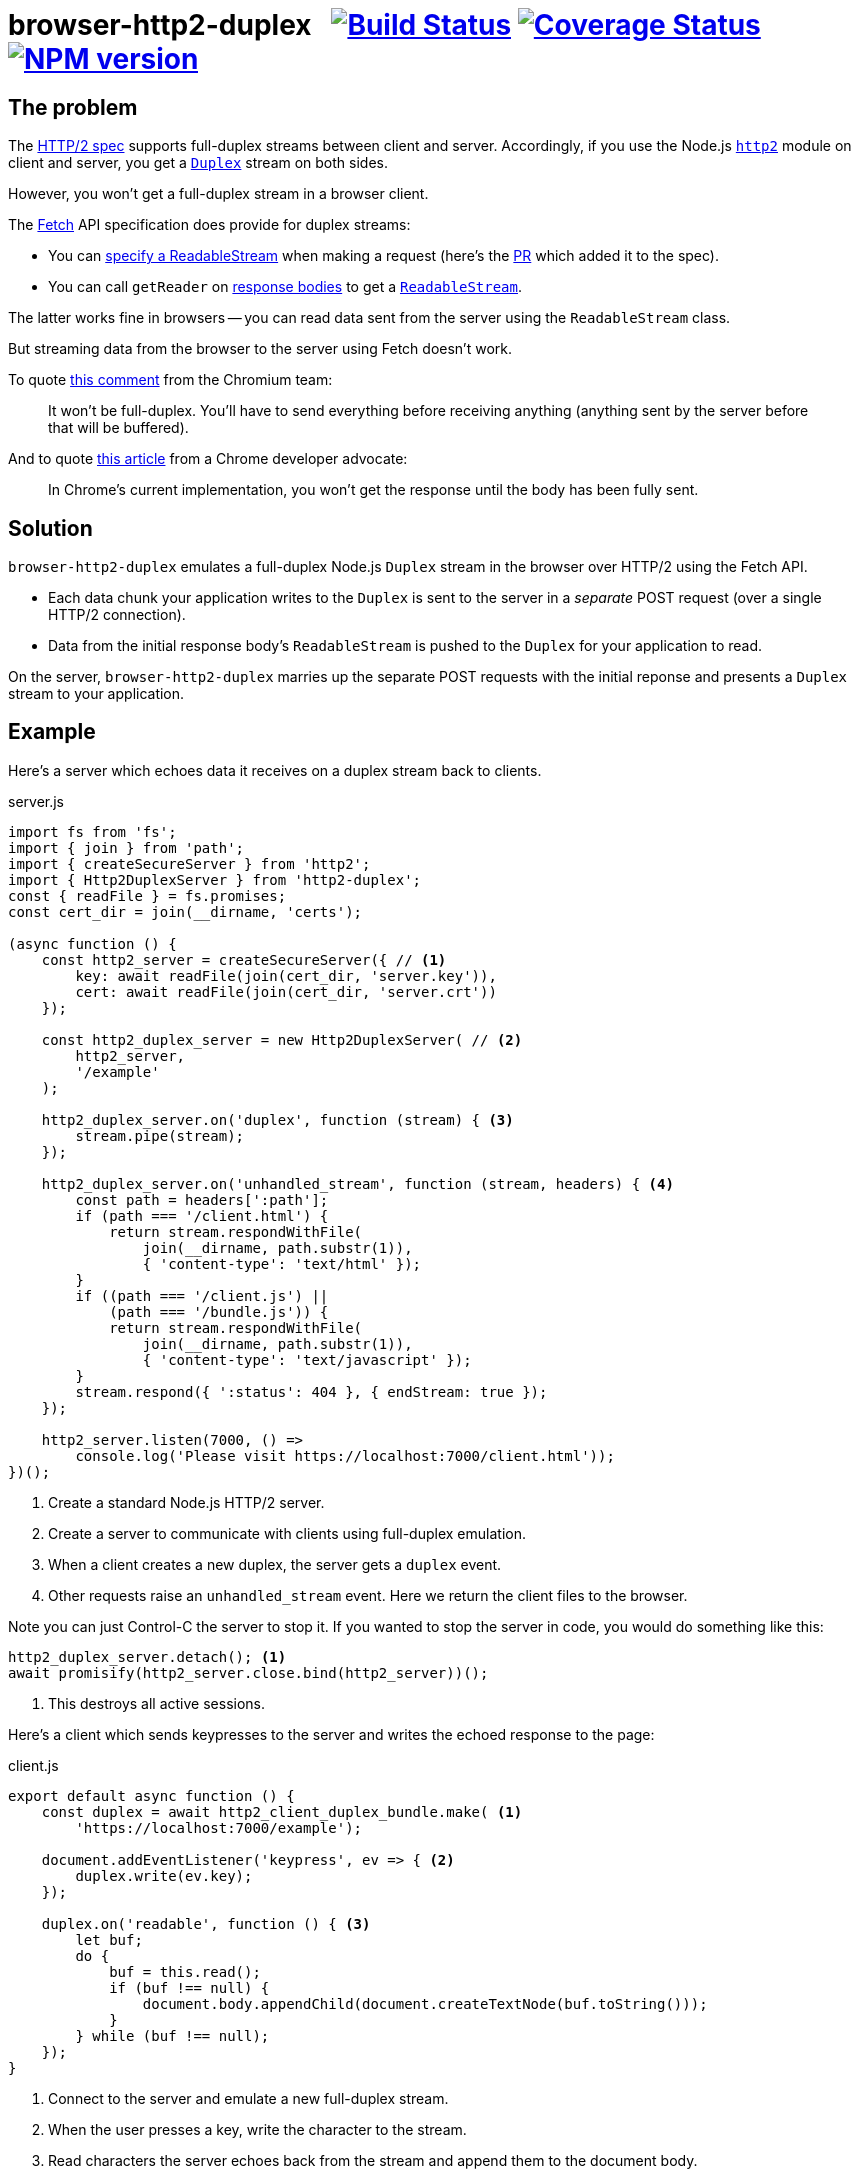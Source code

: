 = browser-http2-duplex{nbsp}{nbsp}{nbsp}image:https://api.travis-ci.org/davedoesdev/browser-http2-duplex.svg?branch=master[Build Status,link=https://travis-ci.org/davedoesdev/browser-http2-duplex] image:https://coveralls.io/repos/github/davedoesdev/browser-http2-duplex/badge.svg[Coverage Status,link=https://coveralls.io/github/davedoesdev/browser-http2-duplex] image:https://img.shields.io/npm/v/http2-duplex.svg[NPM version,link=https://www.npmjs.com/package/http2-duplex]
:prewrap!:

== The problem

The https://httpwg.org/specs/rfc7540.html[HTTP/2 spec] supports full-duplex
streams between client and server. Accordingly, if you use the Node.js
https://nodejs.org/dist/latest-v10.x/docs/api/http2.html[`http2`] module on
client and server, you get a https://nodejs.org/dist/latest-v10.x/docs/api/stream.html#stream_class_stream_duplex[`Duplex`] stream on both sides.

However, you won't get a full-duplex stream in a browser client.

The https://fetch.spec.whatwg.org/[Fetch] API specification does provide for
duplex streams:

* You can https://fetch.spec.whatwg.org/#body-mixin[specify a ReadableStream] when making a request (here's the https://github.com/whatwg/fetch/pull/425[PR] which added it to the spec).

* You can call `getReader` on https://fetch.spec.whatwg.org/#concept-body[response bodies] to get a
https://streams.spec.whatwg.org/#rs-class[`ReadableStream`].

The latter works fine in browsers -- you can read data sent from the server
using the `ReadableStream` class.

But streaming data from the browser to the server using Fetch doesn't work.

To quote
https://bugs.chromium.org/p/chromium/issues/detail?id=688906#c40[this comment]
from the Chromium team:

> It won't be full-duplex. You'll have to send everything before receiving anything (anything sent by the server before that will be buffered).

And to quote https://web.dev/fetch-upload-streaming/[this article] from a
Chrome developer advocate:

> In Chrome's current implementation, you won't get the response until the body has been fully sent.

== Solution

`browser-http2-duplex` emulates a full-duplex Node.js `Duplex` stream in the
browser over HTTP/2 using the Fetch API.

* Each data chunk your application writes to the `Duplex` is sent to the server
in a _separate_ POST request (over a single HTTP/2 connection).

* Data from the initial response body's `ReadableStream` is pushed to the
`Duplex` for your application to read.

On the server, `browser-http2-duplex` marries up the separate POST requests with
the initial reponse and presents a `Duplex` stream to your application.

== Example

Here's a server which echoes data it receives on a duplex stream back to
clients.

[source,javascript]
.server.js
----
import fs from 'fs';
import { join } from 'path';
import { createSecureServer } from 'http2';
import { Http2DuplexServer } from 'http2-duplex';
const { readFile } = fs.promises;
const cert_dir = join(__dirname, 'certs');

(async function () {
    const http2_server = createSecureServer({ // <1>
        key: await readFile(join(cert_dir, 'server.key')),
        cert: await readFile(join(cert_dir, 'server.crt'))
    });

    const http2_duplex_server = new Http2DuplexServer( // <2>
        http2_server,
        '/example'
    );

    http2_duplex_server.on('duplex', function (stream) { <3>
        stream.pipe(stream);
    });

    http2_duplex_server.on('unhandled_stream', function (stream, headers) { <4>
        const path = headers[':path'];
        if (path === '/client.html') {
            return stream.respondWithFile(
                join(__dirname, path.substr(1)),
                { 'content-type': 'text/html' });
        }
        if ((path === '/client.js') ||
            (path === '/bundle.js')) {
            return stream.respondWithFile(
                join(__dirname, path.substr(1)),
                { 'content-type': 'text/javascript' });
        }
        stream.respond({ ':status': 404 }, { endStream: true });
    });

    http2_server.listen(7000, () =>
        console.log('Please visit https://localhost:7000/client.html'));
})();
----
<1> Create a standard Node.js HTTP/2 server.
<2> Create a server to communicate with clients using full-duplex emulation.
<3> When a client creates a new duplex, the server gets a `duplex` event.
<4> Other requests raise an `unhandled_stream` event. Here we return the client
files to the browser.

Note you can just Control-C the server to stop it. If you wanted to stop the
server in code, you would do something like this:

[source,javascript]
----
http2_duplex_server.detach(); <1>
await promisify(http2_server.close.bind(http2_server))();
----
<1> This destroys all active sessions.

Here's a client which sends keypresses to the server and writes the echoed
response to the page:

[source,javascript]
.client.js
----
export default async function () {
    const duplex = await http2_client_duplex_bundle.make( <1>
        'https://localhost:7000/example');
    
    document.addEventListener('keypress', ev => { <2>
        duplex.write(ev.key);
    });

    duplex.on('readable', function () { <3>
        let buf;
        do {
            buf = this.read();
            if (buf !== null) {
                document.body.appendChild(document.createTextNode(buf.toString()));
            }
        } while (buf !== null);
    });
}
----
<1> Connect to the server and emulate a new full-duplex stream.
<2> When the user presses a key, write the character to the stream.
<3> Read characters the server echoes back from the stream and append them to
the document body.

That's a simple example of setting up duplex emulation between a browser and a
server. You'll also need an HTML page and to bundle up the client-side library
(e.g. using Webpack). You can find all these files in the link:example[]
directory. To run the example:

[source,bash]
----
grunt --gruntfile Gruntfile.cjs example
----

and then point your browser to https://localhost:7000/client.html.

== Installation

[source,bash]
----
npm install http2-duplex
----

== Licence

link:LICENCE[MIT]

== Test

[source,bash]
----
grunt --gruntfile Gruntfile.cjs test
----

== Lint

[source,bash]
----
grunt --gruntfile Gruntfile.cjs lint
----

== Coverage

[source,bash]
----
grunt --gruntfile Gruntfile.cjs coverage
----

https://istanbul.js.org/[Istanbul] results are available
http://rawgit.davedoesdev.com/davedoesdev/browser-http2-duplex/master/coverage/lcov-report/index.html[here].

Coveralls page is https://coveralls.io/r/davedoesdev/browser-http2-duplex[here].
